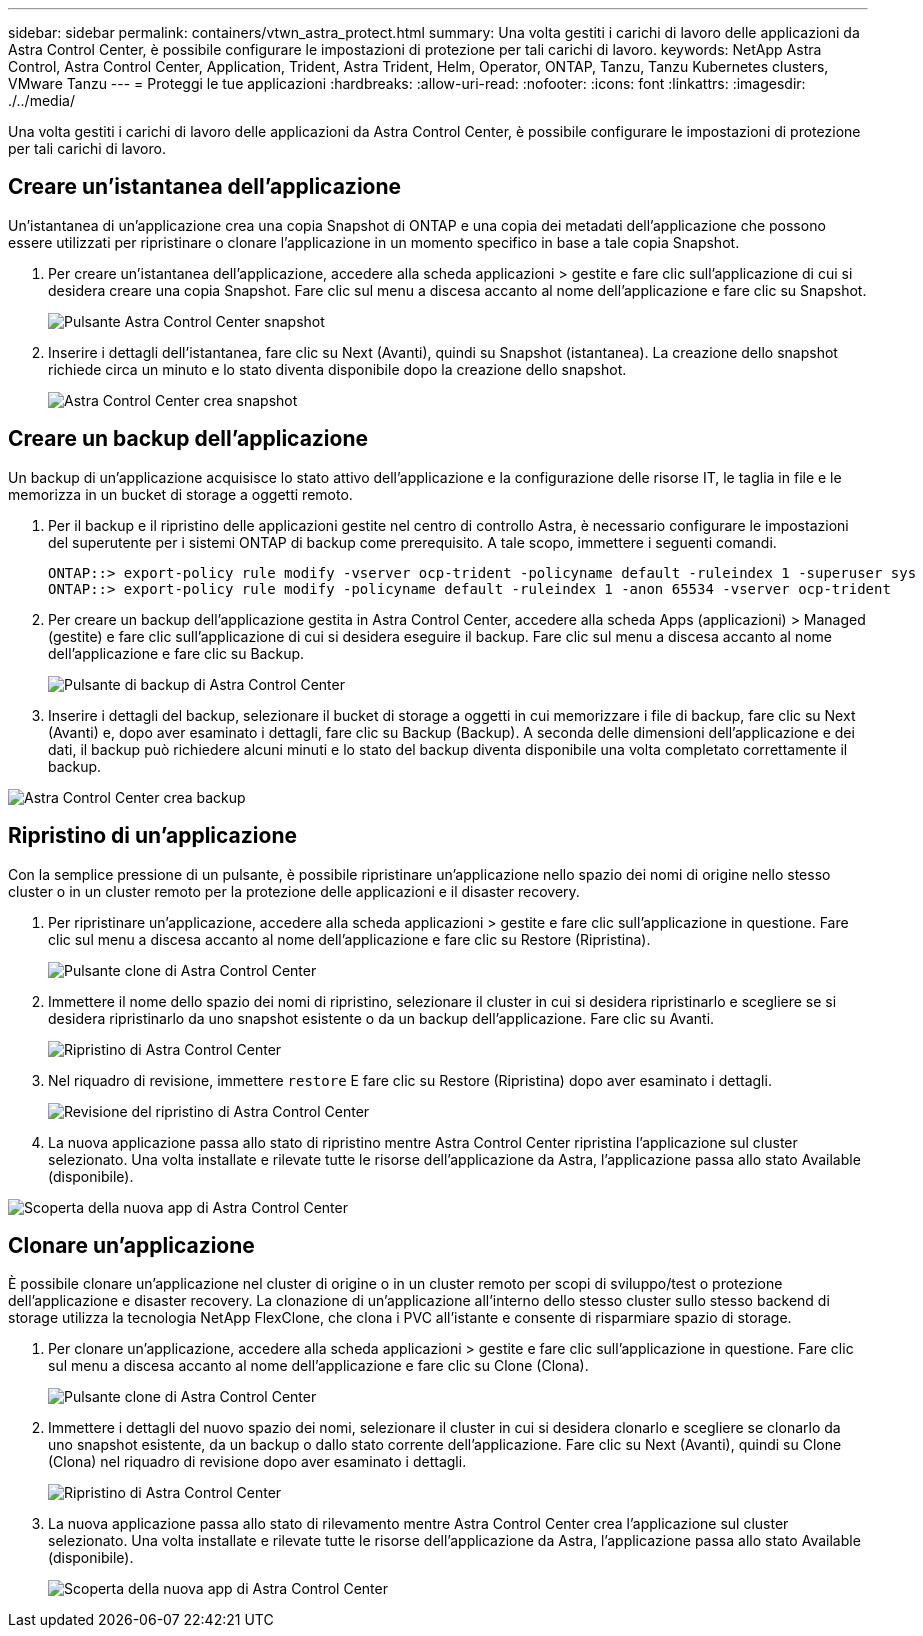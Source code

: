 ---
sidebar: sidebar 
permalink: containers/vtwn_astra_protect.html 
summary: Una volta gestiti i carichi di lavoro delle applicazioni da Astra Control Center, è possibile configurare le impostazioni di protezione per tali carichi di lavoro. 
keywords: NetApp Astra Control, Astra Control Center, Application, Trident, Astra Trident, Helm, Operator, ONTAP, Tanzu, Tanzu Kubernetes clusters, VMware Tanzu 
---
= Proteggi le tue applicazioni
:hardbreaks:
:allow-uri-read: 
:nofooter: 
:icons: font
:linkattrs: 
:imagesdir: ./../media/


Una volta gestiti i carichi di lavoro delle applicazioni da Astra Control Center, è possibile configurare le impostazioni di protezione per tali carichi di lavoro.



== Creare un'istantanea dell'applicazione

Un'istantanea di un'applicazione crea una copia Snapshot di ONTAP e una copia dei metadati dell'applicazione che possono essere utilizzati per ripristinare o clonare l'applicazione in un momento specifico in base a tale copia Snapshot.

. Per creare un'istantanea dell'applicazione, accedere alla scheda applicazioni > gestite e fare clic sull'applicazione di cui si desidera creare una copia Snapshot. Fare clic sul menu a discesa accanto al nome dell'applicazione e fare clic su Snapshot.
+
image::vtwn_image18.jpg[Pulsante Astra Control Center snapshot]

. Inserire i dettagli dell'istantanea, fare clic su Next (Avanti), quindi su Snapshot (istantanea). La creazione dello snapshot richiede circa un minuto e lo stato diventa disponibile dopo la creazione dello snapshot.
+
image::vtwn_image19.jpg[Astra Control Center crea snapshot]





== Creare un backup dell'applicazione

Un backup di un'applicazione acquisisce lo stato attivo dell'applicazione e la configurazione delle risorse IT, le taglia in file e le memorizza in un bucket di storage a oggetti remoto.

. Per il backup e il ripristino delle applicazioni gestite nel centro di controllo Astra, è necessario configurare le impostazioni del superutente per i sistemi ONTAP di backup come prerequisito. A tale scopo, immettere i seguenti comandi.
+
[listing]
----
ONTAP::> export-policy rule modify -vserver ocp-trident -policyname default -ruleindex 1 -superuser sys
ONTAP::> export-policy rule modify -policyname default -ruleindex 1 -anon 65534 -vserver ocp-trident
----
. Per creare un backup dell'applicazione gestita in Astra Control Center, accedere alla scheda Apps (applicazioni) > Managed (gestite) e fare clic sull'applicazione di cui si desidera eseguire il backup. Fare clic sul menu a discesa accanto al nome dell'applicazione e fare clic su Backup.
+
image::vtwn_image18.jpg[Pulsante di backup di Astra Control Center]

. Inserire i dettagli del backup, selezionare il bucket di storage a oggetti in cui memorizzare i file di backup, fare clic su Next (Avanti) e, dopo aver esaminato i dettagli, fare clic su Backup (Backup). A seconda delle dimensioni dell'applicazione e dei dati, il backup può richiedere alcuni minuti e lo stato del backup diventa disponibile una volta completato correttamente il backup.


image::vtwn_image20.jpg[Astra Control Center crea backup]



== Ripristino di un'applicazione

Con la semplice pressione di un pulsante, è possibile ripristinare un'applicazione nello spazio dei nomi di origine nello stesso cluster o in un cluster remoto per la protezione delle applicazioni e il disaster recovery.

. Per ripristinare un'applicazione, accedere alla scheda applicazioni > gestite e fare clic sull'applicazione in questione. Fare clic sul menu a discesa accanto al nome dell'applicazione e fare clic su Restore (Ripristina).
+
image::vtwn_image18.jpg[Pulsante clone di Astra Control Center]

. Immettere il nome dello spazio dei nomi di ripristino, selezionare il cluster in cui si desidera ripristinarlo e scegliere se si desidera ripristinarlo da uno snapshot esistente o da un backup dell'applicazione. Fare clic su Avanti.
+
image::vtwn_image21.jpg[Ripristino di Astra Control Center]

. Nel riquadro di revisione, immettere `restore` E fare clic su Restore (Ripristina) dopo aver esaminato i dettagli.
+
image::vtwn_image22.jpg[Revisione del ripristino di Astra Control Center]

. La nuova applicazione passa allo stato di ripristino mentre Astra Control Center ripristina l'applicazione sul cluster selezionato. Una volta installate e rilevate tutte le risorse dell'applicazione da Astra, l'applicazione passa allo stato Available (disponibile).


image::vtwn_image17.jpg[Scoperta della nuova app di Astra Control Center]



== Clonare un'applicazione

È possibile clonare un'applicazione nel cluster di origine o in un cluster remoto per scopi di sviluppo/test o protezione dell'applicazione e disaster recovery. La clonazione di un'applicazione all'interno dello stesso cluster sullo stesso backend di storage utilizza la tecnologia NetApp FlexClone, che clona i PVC all'istante e consente di risparmiare spazio di storage.

. Per clonare un'applicazione, accedere alla scheda applicazioni > gestite e fare clic sull'applicazione in questione. Fare clic sul menu a discesa accanto al nome dell'applicazione e fare clic su Clone (Clona).
+
image::vtwn_image18.jpg[Pulsante clone di Astra Control Center]

. Immettere i dettagli del nuovo spazio dei nomi, selezionare il cluster in cui si desidera clonarlo e scegliere se clonarlo da uno snapshot esistente, da un backup o dallo stato corrente dell'applicazione. Fare clic su Next (Avanti), quindi su Clone (Clona) nel riquadro di revisione dopo aver esaminato i dettagli.
+
image:vtwn_image23.jpg["Ripristino di Astra Control Center"]

. La nuova applicazione passa allo stato di rilevamento mentre Astra Control Center crea l'applicazione sul cluster selezionato. Una volta installate e rilevate tutte le risorse dell'applicazione da Astra, l'applicazione passa allo stato Available (disponibile).
+
image:vtwn_image24.jpg["Scoperta della nuova app di Astra Control Center"]


